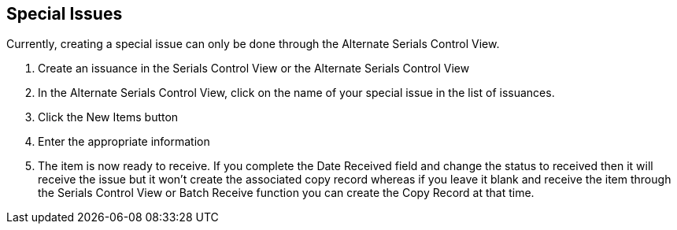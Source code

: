 Special Issues
--------------
Currently, creating a special issue can only be done through the Alternate Serials Control View.

. Create an issuance in the Serials Control View or the Alternate Serials Control View
. In the Alternate Serials Control View, click on the name of your special issue in the list of issuances.
. Click the New Items button
. Enter the appropriate information
. The item is now ready to receive. If you complete the Date Received field and change the status to received then it will receive the issue but it won't create the associated copy record whereas if you leave it blank and receive the item through the Serials Control View or Batch Receive function you can create the Copy Record at that time.
